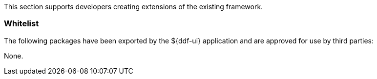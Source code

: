 
This section supports developers creating extensions of the existing framework.

=== Whitelist

The following packages have been exported by the ${ddf-ui} application and are approved for use by third parties:

None.
